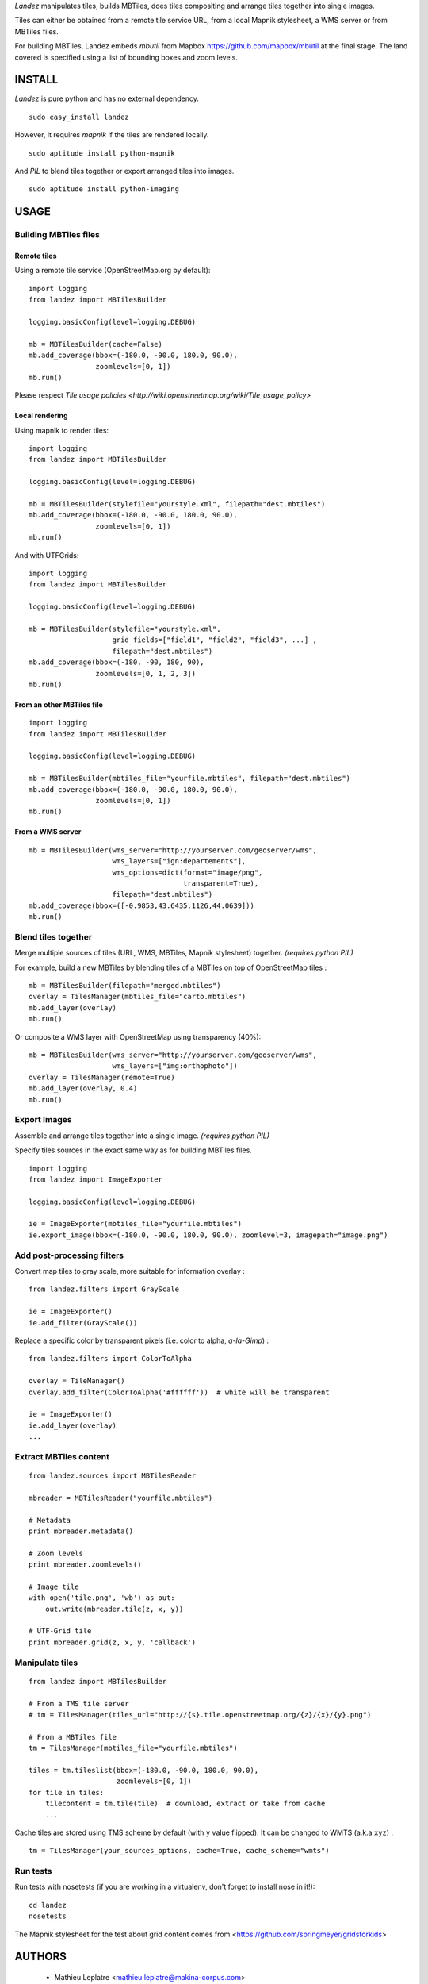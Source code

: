 *Landez* manipulates tiles, builds MBTiles, does tiles compositing and arrange tiles together into single images.

Tiles can either be obtained from a remote tile service URL, from a local Mapnik stylesheet,
a WMS server or from MBTiles files.

For building MBTiles, Landez embeds *mbutil* from Mapbox https://github.com/mapbox/mbutil at the final stage.
The land covered is specified using a list of bounding boxes and zoom levels.


.. image:: https://img.shields.io/pypi/v/landez.svg
    :target: https://pypi.python.org/pypi/landez

.. image:: https://img.shields.io/pypi/dm/landez.svg
    :target: https://pypi.python.org/pypi/landez

.. image:: https://travis-ci.org/makinacorpus/landez.png
    :target: https://travis-ci.org/makinacorpus/landez

.. image:: https://coveralls.io/repos/makinacorpus/landez/badge.png
    :target: https://coveralls.io/r/makinacorpus/landez


=======
INSTALL
=======

*Landez* is pure python and has no external dependency. ::

    sudo easy_install landez

However, it requires `mapnik` if the tiles are rendered locally. ::

    sudo aptitude install python-mapnik

And `PIL` to blend tiles together or export arranged tiles into images. ::

    sudo aptitude install python-imaging

=====
USAGE
=====

Building MBTiles files
======================

Remote tiles
------------

Using a remote tile service (OpenStreetMap.org by default):
::

    import logging
    from landez import MBTilesBuilder

    logging.basicConfig(level=logging.DEBUG)
        
    mb = MBTilesBuilder(cache=False)
    mb.add_coverage(bbox=(-180.0, -90.0, 180.0, 90.0), 
                    zoomlevels=[0, 1])
    mb.run()

Please respect `Tile usage policies <http://wiki.openstreetmap.org/wiki/Tile_usage_policy>`

Local rendering
---------------

Using mapnik to render tiles:

::

    import logging
    from landez import MBTilesBuilder
    
    logging.basicConfig(level=logging.DEBUG)
    
    mb = MBTilesBuilder(stylefile="yourstyle.xml", filepath="dest.mbtiles")
    mb.add_coverage(bbox=(-180.0, -90.0, 180.0, 90.0),
                    zoomlevels=[0, 1])
    mb.run()


And with UTFGrids:

::

    import logging
    from landez import MBTilesBuilder
    
    logging.basicConfig(level=logging.DEBUG)
    
    mb = MBTilesBuilder(stylefile="yourstyle.xml",
                        grid_fields=["field1", "field2", "field3", ...] ,
                        filepath="dest.mbtiles")
    mb.add_coverage(bbox=(-180, -90, 180, 90),
                    zoomlevels=[0, 1, 2, 3])
    mb.run()


From an other MBTiles file
--------------------------
::

    import logging
    from landez import MBTilesBuilder
    
    logging.basicConfig(level=logging.DEBUG)
    
    mb = MBTilesBuilder(mbtiles_file="yourfile.mbtiles", filepath="dest.mbtiles")
    mb.add_coverage(bbox=(-180.0, -90.0, 180.0, 90.0), 
                    zoomlevels=[0, 1])
    mb.run()


From a WMS server
-----------------
::

    mb = MBTilesBuilder(wms_server="http://yourserver.com/geoserver/wms", 
                        wms_layers=["ign:departements"], 
                        wms_options=dict(format="image/png", 
                                         transparent=True),
                        filepath="dest.mbtiles")
    mb.add_coverage(bbox=([-0.9853,43.6435.1126,44.0639]))
    mb.run()



Blend tiles together
====================

Merge multiple sources of tiles (URL, WMS, MBTiles, Mapnik stylesheet) together. *(requires python PIL)*

For example, build a new MBTiles by blending tiles of a MBTiles on top of OpenStreetMap tiles :

::

    mb = MBTilesBuilder(filepath="merged.mbtiles")
    overlay = TilesManager(mbtiles_file="carto.mbtiles")
    mb.add_layer(overlay)
    mb.run()

Or composite a WMS layer with OpenStreetMap using transparency (40%):

:: 

    mb = MBTilesBuilder(wms_server="http://yourserver.com/geoserver/wms", 
                        wms_layers=["img:orthophoto"])
    overlay = TilesManager(remote=True)
    mb.add_layer(overlay, 0.4)
    mb.run()


Export Images
=============

Assemble and arrange tiles together into a single image. *(requires python PIL)*

Specify tiles sources in the exact same way as for building MBTiles files.

::

    import logging
    from landez import ImageExporter
    
    logging.basicConfig(level=logging.DEBUG)
    
    ie = ImageExporter(mbtiles_file="yourfile.mbtiles")
    ie.export_image(bbox=(-180.0, -90.0, 180.0, 90.0), zoomlevel=3, imagepath="image.png")


Add post-processing filters
===========================

Convert map tiles to gray scale, more suitable for information overlay :

::

    from landez.filters import GrayScale
    
    ie = ImageExporter()
    ie.add_filter(GrayScale())

Replace a specific color by transparent pixels (i.e. color to alpha, *a-la-Gimp*) :

::

    from landez.filters import ColorToAlpha
    
    overlay = TileManager()
    overlay.add_filter(ColorToAlpha('#ffffff'))  # white will be transparent
    
    ie = ImageExporter()
    ie.add_layer(overlay)
    ...


Extract MBTiles content
=======================

:: 

    from landez.sources import MBTilesReader
    
    mbreader = MBTilesReader("yourfile.mbtiles")
    
    # Metadata
    print mbreader.metadata()
    
    # Zoom levels
    print mbreader.zoomlevels()
    
    # Image tile
    with open('tile.png', 'wb') as out:
        out.write(mbreader.tile(z, x, y))
    
    # UTF-Grid tile
    print mbreader.grid(z, x, y, 'callback')



Manipulate tiles
================

::

    from landez import MBTilesBuilder
    
    # From a TMS tile server
    # tm = TilesManager(tiles_url="http://{s}.tile.openstreetmap.org/{z}/{x}/{y}.png")
    
    # From a MBTiles file
    tm = TilesManager(mbtiles_file="yourfile.mbtiles")
    
    tiles = tm.tileslist(bbox=(-180.0, -90.0, 180.0, 90.0), 
                         zoomlevels=[0, 1])
    for tile in tiles:
        tilecontent = tm.tile(tile)  # download, extract or take from cache
        ...

Cache tiles are stored using TMS scheme by default (with ``y`` value flipped). It can be changed to WMTS (a.k.a ``xyz``) :

::

    tm = TilesManager(your_sources_options, cache=True, cache_scheme="wmts")


Run tests
=========

Run tests with nosetests (if you are working in a virtualenv, don't forget to install nose in it!):

::
    
    cd landez
    nosetests

The Mapnik stylesheet for the test about grid content comes from <https://github.com/springmeyer/gridsforkids>


=======
AUTHORS
=======

    * Mathieu Leplatre <mathieu.leplatre@makina-corpus.com>
    * Sergej Tatarincev
    * Éric Bréhault
    * Waldemar Osuch
    * Isabelle Vallet
    * Thanks to mbutil authors <https://github.com/mapbox/mbutil>


.. image:: http://depot.makina-corpus.org/public/logo.gif
    :target: http://www.makina-corpus.com

=======
LICENSE
=======

    * Lesser GNU Public License
